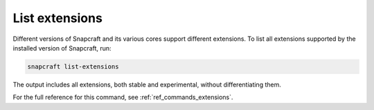 .. _how-to-list-extensions:

List extensions
===============

Different versions of Snapcraft and its various cores support different extensions. To
list all extensions supported by the installed version of Snapcraft, run:

.. code-block:: bash

    snapcraft list-extensions

The output includes all extensions, both stable and experimental, without
differentiating them.

.. terminal::

    Extension name          Supported bases
    ----------------------  ------------------------------
    env-injector            core24
    flutter-beta            core18
    flutter-dev             core18
    flutter-master          core18
    flutter-stable          core18
    gnome                   core22, core24
    gnome-3-28              core18
    gnome-3-34              core18
    gnome-3-38              core20
    kde-neon                core18, core20, core22, core24
    [...]

For the full reference for this command, see :ref:`ref_commands_extensions`.
